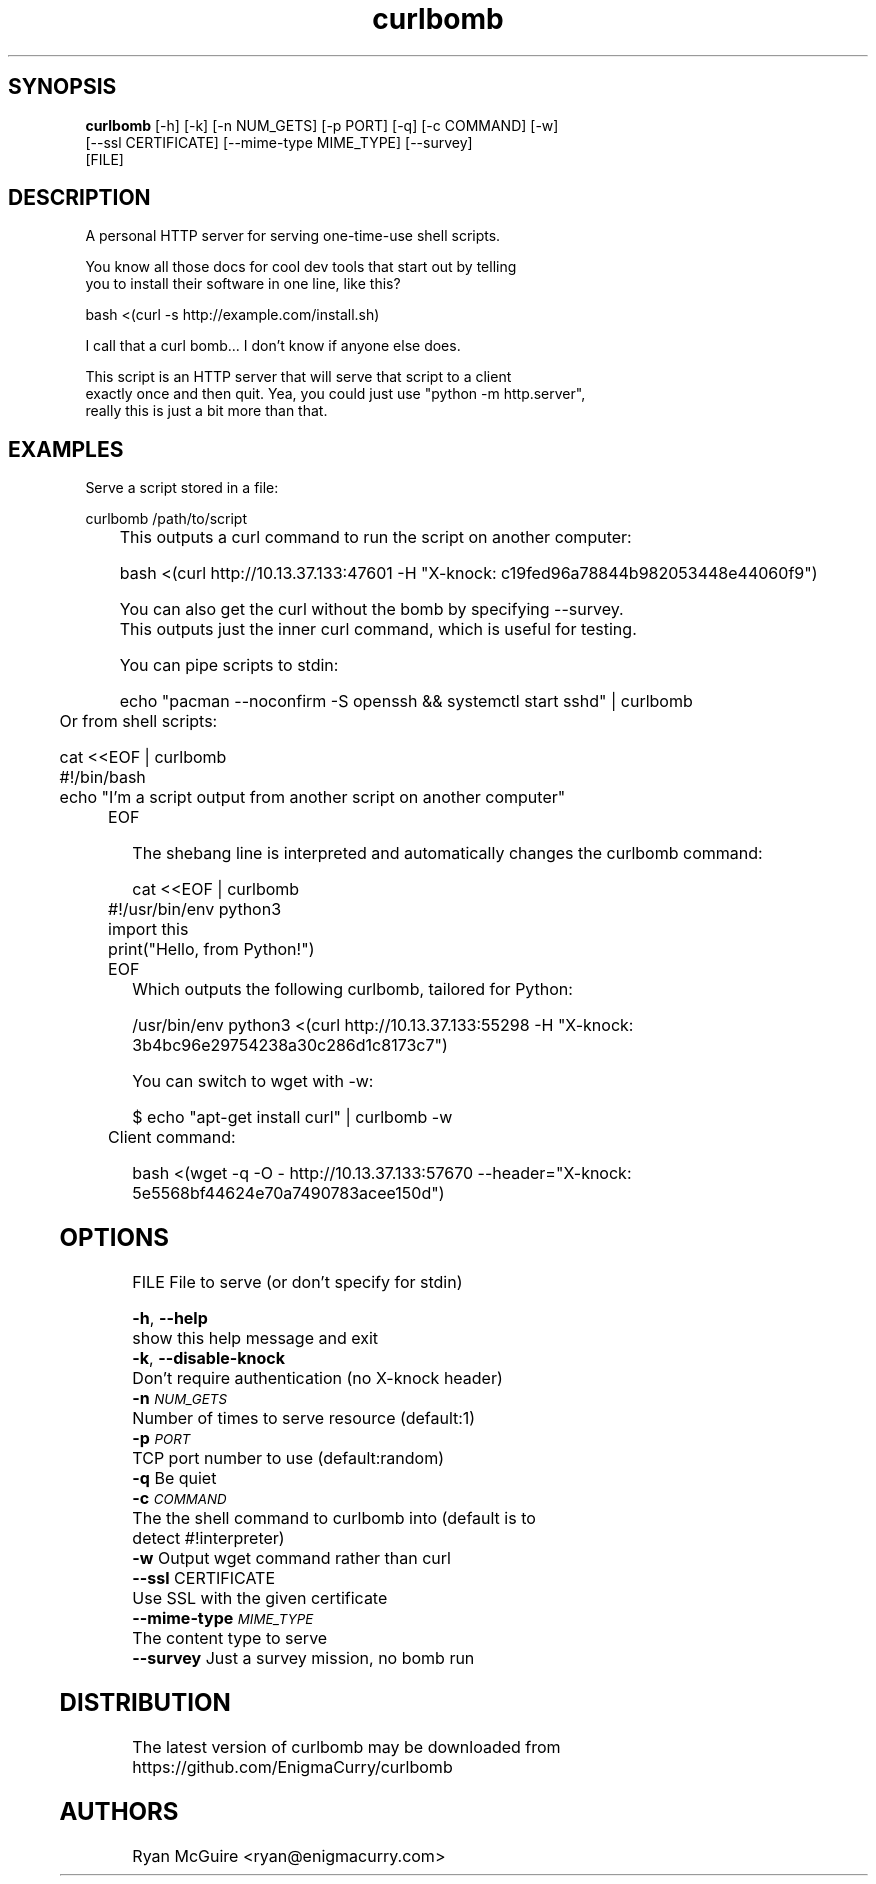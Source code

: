 .TH curlbomb 1 2016\-03\-25
.SH SYNOPSIS
 \fBcurlbomb\fR [-h] [-k] [-n NUM_GETS] [-p PORT] [-q] [-c COMMAND] [-w]
         [--ssl CERTIFICATE] [--mime-type MIME_TYPE] [--survey]
         [FILE]


.SH DESCRIPTION

.br

.br
A personal HTTP server for serving one\-time\-use shell scripts.
.br

.br
You know all those docs for cool dev tools that start out by telling
.br
you to install their software in one line, like this?
.br

.br
    bash <(curl \-s http://example.com/install.sh)
.br

.br
I call that a curl bomb... I don't know if anyone else does.
.br

.br
This script is an HTTP server that will serve that script to a client
.br
exactly once and then quit. Yea, you could just use "python \-m http.server", 
.br
really this is just a bit more than that.
.br

.br

.SH EXAMPLES

.br

.br
Serve a script stored in a file:
.br

.br
    curlbomb /path/to/script
.br
	
.br
This outputs a curl command to run the script on another computer:
.br

.br
    bash <(curl http://10.13.37.133:47601 \-H "X\-knock: c19fed96a78844b982053448e44060f9")
.br

.br
You can also get the curl without the bomb by specifying \-\-survey.
.br
This outputs just the inner curl command, which is useful for testing.
.br

.br
You can pipe scripts to stdin:
.br

.br
    echo "pacman \-\-noconfirm \-S openssh && systemctl start sshd" | curlbomb
.br
	
.br
Or from shell scripts:
.br

.br
    cat <<EOF | curlbomb
.br
    #!/bin/bash
.br
    echo "I'm a script output from another script on another computer"
.br
	EOF
.br

.br
The shebang line is interpreted and automatically changes the curlbomb command:
.br

.br
    cat <<EOF | curlbomb
.br
	#!/usr/bin/env python3
.br
	import this
.br
	print("Hello, from Python!")
.br
	EOF
.br
	
.br
Which outputs the following curlbomb, tailored for Python:
.br

.br
    /usr/bin/env python3 <(curl http://10.13.37.133:55298 \-H "X\-knock: 3b4bc96e29754238a30c286d1c8173c7")
.br

.br
You can switch to wget with \-w:
.br

.br
    $ echo "apt\-get install curl" | curlbomb \-w
.br
	Client command:
.br

.br
      bash <(wget \-q \-O \- http://10.13.37.133:57670 \-\-header="X\-knock: 5e5568bf44624e70a7490783acee150d")
.br

.br

.SH OPTIONS
  FILE                  File to serve (or don't specify for stdin)

  \fB-h\fR, \fB--help\fR
                        show this help message and exit
  \fB-k\fR, \fB--disable-knock\fR
                        Don't require authentication (no X-knock header)
  \fB-n\fR \fI\s-1NUM_GETS\s0\fR
                        Number of times to serve resource (default:1)
  \fB-p\fR \fI\s-1PORT\s0\fR
                        TCP port number to use (default:random)
  \fB-q\fR              Be quiet
  \fB-c\fR \fI\s-1COMMAND\s0\fR
                        The the shell command to curlbomb into (default is to
                        detect #!interpreter)
  \fB-w\fR              Output wget command rather than curl
  \fB--ssl\fR CERTIFICATE
                        Use SSL with the given certificate
  \fB--mime-type\fR \fI\s-1MIME_TYPE\s0\fR
                        The content type to serve
  \fB--survey\fR        Just a survey mission, no bomb run
.SH DISTRIBUTION
 The latest version of curlbomb may be downloaded from https://github.com/EnigmaCurry/curlbomb
.SH AUTHORS
 Ryan McGuire <ryan@enigmacurry.com>